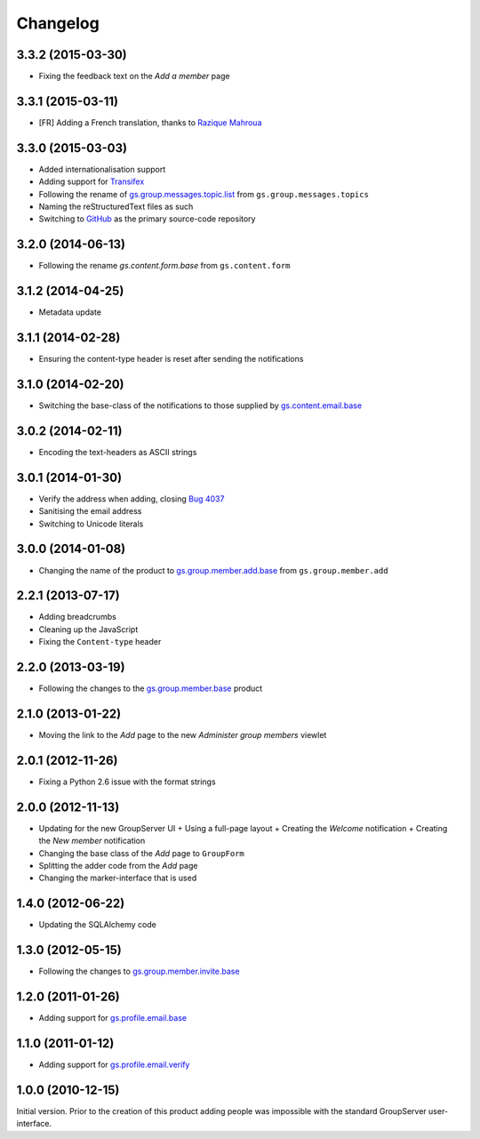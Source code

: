 Changelog
=========

3.3.2 (2015-03-30)
------------------

* Fixing the feedback text on the *Add a member* page

3.3.1 (2015-03-11)
------------------

* [FR] Adding a French translation, thanks to `Razique Mahroua`_

.. _Razique Mahroua: https://www.transifex.com/accounts/profile/Razique/

3.3.0 (2015-03-03)
------------------

* Added internationalisation support
* Adding support for Transifex_
* Following the rename of `gs.group.messages.topic.list`_ from
  ``gs.group.messages.topics``
* Naming the reStructuredText files as such
* Switching to GitHub_ as the primary source-code repository

.. _Transifex:
   https://www.transifex.com/projects/p/gs-group-member-add-base/
.. _gs.group.messages.topic.list:
   https://github.com/groupserver/gs.group.messages.topic.list
.. _GitHub:
   https://github.com/groupserver/gs.group.member.add.base

3.2.0 (2014-06-13)
------------------

* Following the rename `gs.content.form.base` from
  ``gs.content.form``

.. _gs.content.form.base:
   https://github.com/groupserver/gs.content.form.base

3.1.2 (2014-04-25)
------------------

* Metadata update

3.1.1 (2014-02-28)
------------------

* Ensuring the content-type header is reset after sending the
  notifications

3.1.0 (2014-02-20)
------------------

* Switching the base-class of the notifications to those supplied
  by `gs.content.email.base`_

.. _gs.content.email.base:
   https://github.com/groupserver/gs.content.email.base

3.0.2 (2014-02-11)
------------------

* Encoding the text-headers as ASCII strings

3.0.1 (2014-01-30)
------------------

* Verify the address when adding, closing `Bug 4037`_
* Sanitising the email address
* Switching to Unicode literals

.. _Bug 4037: https://redmine.iopen.net/issues/4037

3.0.0 (2014-01-08)
------------------

* Changing the name of the product to `gs.group.member.add.base`_
  from ``gs.group.member.add``

.. _gs.group.member.add.base:
   https://github.com/groupserver/gs.group.member.add.base

2.2.1 (2013-07-17)
------------------

* Adding breadcrumbs
* Cleaning up the JavaScript
* Fixing the ``Content-type`` header

2.2.0 (2013-03-19)
------------------

* Following the changes to the `gs.group.member.base`_ product

.. _gs.group.member.base:
   https://github.com/groupserver/gs.group.member.base


2.1.0 (2013-01-22)
------------------

* Moving the link to the *Add* page to the new *Administer group
  members* viewlet

2.0.1 (2012-11-26)
------------------

* Fixing a Python 2.6 issue with the format strings

2.0.0 (2012-11-13)
------------------

* Updating for the new GroupServer UI
  + Using a full-page layout
  + Creating the *Welcome* notification
  + Creating the *New member* notification
* Changing the base class of the *Add* page to ``GroupForm``
* Splitting the adder code from the *Add* page
* Changing the marker-interface that is used

1.4.0 (2012-06-22)
------------------

* Updating the SQLAlchemy code

1.3.0 (2012-05-15)
------------------

* Following the changes to `gs.group.member.invite.base`_

.. _gs.group.member.invite.base:
   https://github.com/groupserver/gs.group.member.invite.base


1.2.0 (2011-01-26)
------------------

* Adding support for `gs.profile.email.base`_

.. _gs.profile.email.base:
   https://github.com/groupserver/gs.profile.email.base

1.1.0 (2011-01-12)
------------------

* Adding support for `gs.profile.email.verify`_

.. _gs.profile.email.verify:
   https://github.com/groupserver/gs.profile.email.verify

1.0.0 (2010-12-15)
------------------

Initial version. Prior to the creation of this product adding
people was impossible with the standard GroupServer
user-interface.

..  LocalWords:  Changelog reStructuredText GitHub Transifex
